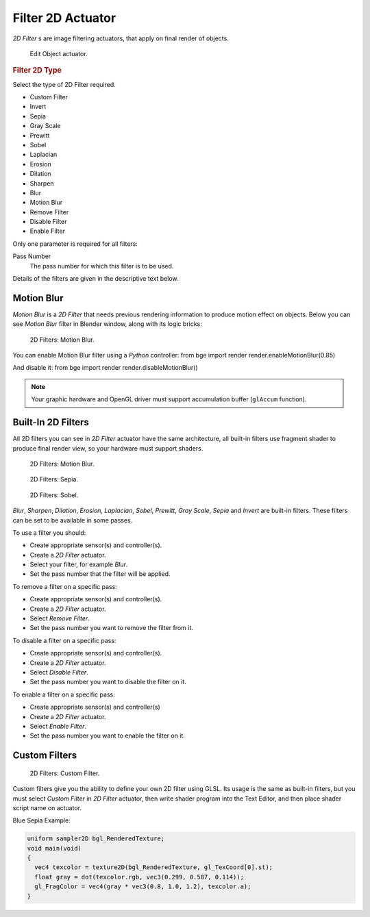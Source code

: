 
******************
Filter 2D Actuator
******************

*2D Filter* s are image filtering actuators, that apply on final render of objects.


.. figure:: /images/BGE_Actuator_Filter_2D.jpg
   :width: 271px

   Edit Object actuator.


.. rubric:: Filter 2D Type

Select the type of 2D Filter required.

- Custom Filter
- Invert
- Sepia
- Gray Scale
- Prewitt
- Sobel
- Laplacian
- Erosion
- Dilation
- Sharpen
- Blur
- Motion Blur
- Remove Filter
- Disable Filter
- Enable Filter

Only one parameter is required for all filters:

Pass Number
   The pass number for which this filter is to be used.

Details of the filters are given in the descriptive text below.


Motion Blur
===========

*Motion Blur* is a *2D Filter* that needs previous rendering information to produce motion effect on objects.
Below you can see *Motion Blur* filter in Blender window, along with its logic bricks:


.. figure:: /images/bge_Motionblur_render-full.jpg

   2D Filters: Motion Blur.


You can enable Motion Blur filter using a *Python* controller:
from bge import render
render.enableMotionBlur(0.85)

And disable it:
from bge import render
render.disableMotionBlur()


.. note::

   Your graphic hardware and OpenGL driver must support accumulation buffer (``glAccum`` function).


Built-In 2D Filters
===================

All 2D filters you can see in *2D Filter* actuator have the same architecture,
all built-in filters use fragment shader to produce final render view,
so your hardware must support shaders.


.. figure:: /images/bge_Motionblur_render-full.jpg
   :width: 200px

   2D Filters: Motion Blur.


.. figure:: /images/Sepia_render-full.jpg
   :width: 200px

   2D Filters: Sepia.


.. figure:: /images/bge_Sobel_render-full.jpg
   :width: 200px

   2D Filters: Sobel.


*Blur*, *Sharpen*, *Dilation*, *Erosion*, *Laplacian*, *Sobel*, *Prewitt*, *Gray Scale*, *Sepia* and *Invert*
are built-in filters.
These filters can be set to be available in some passes.

To use a filter you should:

- Create appropriate sensor(s) and controller(s).
- Create a *2D Filter* actuator.
- Select your filter, for example *Blur*.
- Set the pass number that the filter will be applied.

To remove a filter on a specific pass:

- Create appropriate sensor(s) and controller(s).
- Create a *2D Filter* actuator.
- Select *Remove Filter*.
- Set the pass number you want to remove the filter from it.

To disable a filter on a specific pass:

- Create appropriate sensor(s) and controller(s).
- Create a *2D Filter* actuator.
- Select *Disable Filter*.
- Set the pass number you want to disable the filter on it.

To enable a filter on a specific pass:

- Create appropriate sensor(s) and controller(s)
- Create a *2D Filter* actuator.
- Select *Enable Filter*.
- Set the pass number you want to enable the filter on it.


Custom Filters
==============

.. figure:: /images/Custom_2D_filter.jpg

   2D Filters: Custom Filter.


Custom filters give you the ability to define your own 2D filter using GLSL.
Its usage is the same as built-in filters,
but you must select *Custom Filter* in *2D Filter* actuator,
then write shader program into the Text Editor, and then place shader script name on actuator.

Blue Sepia Example:

.. code:: glsl

   uniform sampler2D bgl_RenderedTexture;
   void main(void)
   {
     vec4 texcolor = texture2D(bgl_RenderedTexture, gl_TexCoord[0].st);
     float gray = dot(texcolor.rgb, vec3(0.299, 0.587, 0.114));
     gl_FragColor = vec4(gray * vec3(0.8, 1.0, 1.2), texcolor.a);
   }
